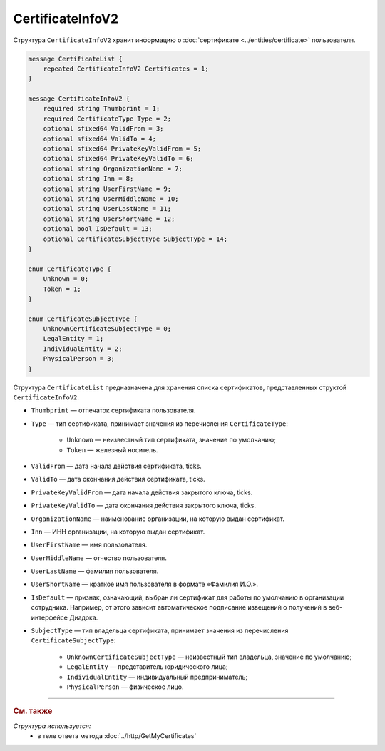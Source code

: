 CertificateInfoV2
=================

Структура ``CertificateInfoV2`` хранит информацию о :doc:`сертификате <../entities/certificate>` пользователя.

.. code-block:: protobuf

    message CertificateList {
        repeated CertificateInfoV2 Certificates = 1;
    }

    message CertificateInfoV2 {
        required string Thumbprint = 1;
        required CertificateType Type = 2;
        optional sfixed64 ValidFrom = 3;
        optional sfixed64 ValidTo = 4;
        optional sfixed64 PrivateKeyValidFrom = 5;
        optional sfixed64 PrivateKeyValidTo = 6;
        optional string OrganizationName = 7;
        optional string Inn = 8;
        optional string UserFirstName = 9;
        optional string UserMiddleName = 10;
        optional string UserLastName = 11;
        optional string UserShortName = 12;
        optional bool IsDefault = 13;
        optional CertificateSubjectType SubjectType = 14;
    }

    enum CertificateType {
        Unknown = 0;
        Token = 1;
    }
	
    enum CertificateSubjectType {
        UnknownCertificateSubjectType = 0;
        LegalEntity = 1;
        IndividualEntity = 2;
        PhysicalPerson = 3;
    }

Структура ``CertificateList`` предназначена для хранения списка сертификатов, представленных структой ``CertificateInfoV2``.

- ``Thumbprint`` — отпечаток сертификата пользователя.
- ``Type`` — тип сертификата, принимает значения из перечисления ``CertificateType``:

	- ``Unknown`` — неизвестный тип сертификата, значение по умолчанию;
	- ``Token`` — железный носитель.

- ``ValidFrom`` — дата начала действия сертификата, ticks.
- ``ValidTo`` — дата окончания действия сертификата, ticks.
- ``PrivateKeyValidFrom`` — дата начала действия закрытого ключа, ticks.
- ``PrivateKeyValidTo`` — дата окончания действия закрытого ключа, ticks.
- ``OrganizationName`` — наименование организации, на которую выдан сертификат.
- ``Inn`` — ИНН организации, на которую выдан сертификат.
- ``UserFirstName`` — имя пользователя.
- ``UserMiddleName`` — отчество пользователя.
- ``UserLastName`` — фамилия пользователя.
- ``UserShortName`` — краткое имя пользователя в формате «Фамилия И.О.».
- ``IsDefault`` — признак, означающий, выбран ли сертификат для работы по умолчанию в организации сотрудника. Например, от этого зависит автоматическое подписание извещений о получений в веб-интерфейсе Диадока.
- ``SubjectType`` — тип владельца сертификата, принимает значения из перечисления ``CertificateSubjectType``:

	- ``UnknownCertificateSubjectType`` — неизвестный тип владельца, значение по умолчанию;
	- ``LegalEntity`` — представитель юридического лица;
	- ``IndividualEntity`` — индивидуальный предприниматель;
	- ``PhysicalPerson`` — физическое лицо.


----

.. rubric:: См. также

*Структура используется:*
	- в теле ответа метода :doc:`../http/GetMyCertificates`